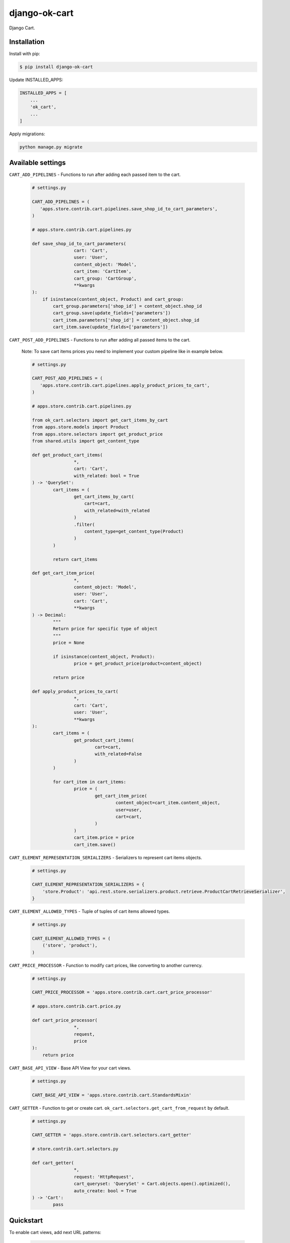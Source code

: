 =============================
django-ok-cart |PyPI version|
=============================

|Upload Python Package| |Code Health| |Python Versions| |PyPI downloads| |license| |Project Status|

Django Cart.

Installation
============

Install with pip:

.. code:: shell

    $ pip install django-ok-cart


Update INSTALLED_APPS:

.. code:: python

    INSTALLED_APPS = [
        ...
        'ok_cart',
        ...
    ]


Apply migrations:

.. code:: shell

    python manage.py migrate


Available settings
==================

``CART_ADD_PIPELINES`` - Functions to run after adding each passed item to the cart.

	.. code:: python
		
		# settings.py
		
		CART_ADD_PIPELINES = (
		   'apps.store.contrib.cart.pipelines.save_shop_id_to_cart_parameters',
		)
			
		# apps.store.contrib.cart.pipelines.py
		
		def save_shop_id_to_cart_parameters(
				cart: 'Cart',
				user: 'User',
				content_object: 'Model',
				cart_item: 'CartItem',
				cart_group: 'CartGroup',
				**kwargs
		):
		    if isinstance(content_object, Product) and cart_group:
		        cart_group.parameters['shop_id'] = content_object.shop_id
		        cart_group.save(update_fields=['parameters'])
		        cart_item.parameters['shop_id'] = content_object.shop_id
		        cart_item.save(update_fields=['parameters'])


``CART_POST_ADD_PIPELINES`` - Functions to run after adding all passed items to the cart. 

	Note: To save cart items prices you need to implement your custom pipeline like in example below.

	.. code:: python
		
		# settings.py
			
		CART_POST_ADD_PIPELINES = (
		   'apps.store.contrib.cart.pipelines.apply_product_prices_to_cart',
		)
		
		# apps.store.contrib.cart.pipelines.py
			
		from ok_cart.selectors import get_cart_items_by_cart
		from apps.store.models import Product
		from apps.store.selectors import get_product_price
		from shared.utils import get_content_type
			
		def get_product_cart_items(
				*, 
				cart: 'Cart',
				with_related: bool = True
		) -> 'QuerySet':
			cart_items = (
				get_cart_items_by_cart(
				    cart=cart,
				    with_related=with_related
				)
				.filter(
				    content_type=get_content_type(Product)
				)
			)

			return cart_items
			
		def get_cart_item_price(
				*,
				content_object: 'Model',
				user: 'User',
				cart: 'Cart',
				**kwargs
		) -> Decimal:
			"""
			Return price for specific type of object
			"""
			price = None

			if isinstance(content_object, Product):
				price = get_product_price(product=content_object)

			return price
				
		def apply_product_prices_to_cart(
				*,
				cart: 'Cart',
				user: 'User',
				**kwargs
		):
			cart_items = (
				get_product_cart_items(
					cart=cart,
					with_related=False
				)
			)

			for cart_item in cart_items:
				price = (
					get_cart_item_price(
						content_object=cart_item.content_object,
						user=user,
						cart=cart,
					)
				)
				cart_item.price = price
				cart_item.save()


``CART_ELEMENT_REPRESENTATION_SERIALIZERS`` - Serializers to represent cart items objects.

	.. code:: python

		# settings.py
		
		CART_ELEMENT_REPRESENTATION_SERIALIZERS = {
		    'store.Product': 'api.rest.store.serializers.product.retrieve.ProductCartRetrieveSerializer',
		}


``CART_ELEMENT_ALLOWED_TYPES`` - Tuple of tuples of cart items allowed types.

	.. code:: python

		# settings.py
		
		CART_ELEMENT_ALLOWED_TYPES = (
		    ('store', 'product'),
		)


``CART_PRICE_PROCESSOR`` - Function to modify cart prices, like converting to another currency.

	.. code:: python

		# settings.py
		
		CART_PRICE_PROCESSOR = 'apps.store.contrib.cart.cart_price_processor'
		
		# apps.store.contrib.cart.price.py
			
		def cart_price_processor(
				*,
				request,
				price
		):
		    return price


``CART_BASE_API_VIEW`` - Base API View for your cart views.

	.. code:: python

		# settings.py

		CART_BASE_API_VIEW = 'apps.store.contrib.cart.StandardsMixin'


``CART_GETTER`` - Function to get or create cart. ``ok_cart.selectors.get_cart_from_request`` by default.

	.. code:: python

		# settings.py

		CART_GETTER = 'apps.store.contrib.cart.selectors.cart_getter'

		# store.contrib.cart.selectors.py
		
		def cart_getter(
				*,
				request: 'HttpRequest',
				cart_queryset: 'QuerySet' = Cart.objects.open().optimized(),
				auto_create: bool = True
		) -> 'Cart':
			pass


Quickstart
==========

To enable cart views, add next URL patterns: 

	.. code:: python

		urlpatterns = [
		    ...
		    path('', include('ok_cart.api.urls')),
		]
    
    
Endpoints
*********

1. ``/api/v1/cart/change/`` - API View to add items to cart. ``type`` value is a structure like ``app_label.model_name``.
    
    Possible payload:

    .. code:: json

        [
		  {
			"element": {
			  "id": "9619f790-9a02-4ac3-ad34-22e4da3a6d54",
			  "type": "store.product"
			},
			"quantity": 1
		  }
		]


2. ``/api/v1/cart/clear/`` - API View to remove all items from cart.  


3. ``/api/v1/cart/quantity/`` - API View to get cart's quantity and total price.  
    
    Possible result:

    .. code:: json

        {
		  "quantity": 3,
		  "total_price": 750
		}


4. ``/api/v1/cart/retrieve/`` - API View to retrieve cart data.  
    
    Possible result:

    .. code:: json

        {
		  "groups": [
			{
			  "id": 34,
			  "price": 750,
			  "base": {
				"element": {
				  "id": "9619f790-9a02-4ac3-ad34-22e4da3a6d54",
				  "caption": "Ноутбук",
				  "type": "store.product",
				  "props": {
					"title": "Ноутбук",
					"short_description": "Ноут для чайников",
					"category": {
					  "id": 1,
					  "caption": "Ноутбуки и компьютеры",
					  "type": "store.category",
					  "props": {
						"id": 1,
						"label": "noutbuk-komp",
						"title": "Ноутбуки и компьютеры",
						"parent": null,
						"depth": 0
					  }
					},
					"image": {},
					"shop": null,
					"shop_identifier": "",
					"price": 250,
					"old_price": null,
					"url": "/product/noutbuk-0c4qoewu-vxmong1s/"
				  }
				},
				"quantity": 3,
				"price": 250,
				"parameters": {
				  "shop_id": null
				}
			  },
			  "relations": [],
			  "parameters": {
				"shop_id": null
			  }
			}
		  ],
		  "quantity": 3,
		  "total_price": 750,
		  "parameters": {}
		}

    	
.. |PyPI version| image:: https://badge.fury.io/py/django-ok-cart.svg
   :target: https://badge.fury.io/py/django-ok-cart
.. |Upload Python Package| image:: https://github.com/LowerDeez/ok-cart/workflows/Upload%20Python%20Package/badge.svg
   :target: https://github.com/LowerDeez/ok-cart/
   :alt: Build status
.. |Code Health| image:: https://api.codacy.com/project/badge/Grade/e5078569e40d428283d17efa0ebf9d19
   :target: https://www.codacy.com/app/LowerDeez/ok-cart
   :alt: Code health
.. |Python Versions| image:: https://img.shields.io/pypi/pyversions/django-ok-cart.svg
   :target: https://pypi.org/project/django-ok-cart/
   :alt: Python versions
.. |license| image:: https://img.shields.io/pypi/l/django-ok-cart.svg
   :alt: Software license
   :target: https://github.com/LowerDeez/ok-cart/blob/master/LICENSE
.. |PyPI downloads| image:: https://img.shields.io/pypi/dm/django-ok-cart.svg
   :alt: PyPI downloads
.. |Project Status| image:: https://img.shields.io/pypi/status/django-ok-cart.svg
   :target: https://pypi.org/project/django-ok-cart/  
   :alt: Project Status
